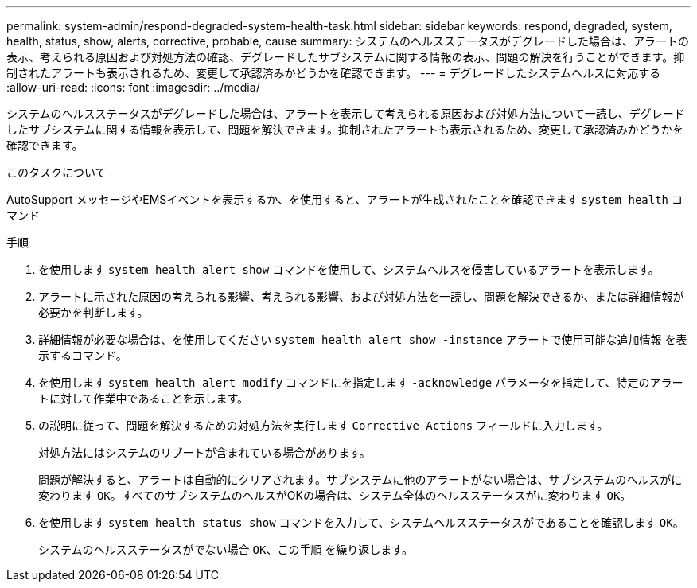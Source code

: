 ---
permalink: system-admin/respond-degraded-system-health-task.html 
sidebar: sidebar 
keywords: respond, degraded, system, health, status, show, alerts, corrective, probable, cause 
summary: システムのヘルスステータスがデグレードした場合は、アラートの表示、考えられる原因および対処方法の確認、デグレードしたサブシステムに関する情報の表示、問題の解決を行うことができます。抑制されたアラートも表示されるため、変更して承認済みかどうかを確認できます。 
---
= デグレードしたシステムヘルスに対応する
:allow-uri-read: 
:icons: font
:imagesdir: ../media/


[role="lead"]
システムのヘルスステータスがデグレードした場合は、アラートを表示して考えられる原因および対処方法について一読し、デグレードしたサブシステムに関する情報を表示して、問題を解決できます。抑制されたアラートも表示されるため、変更して承認済みかどうかを確認できます。

.このタスクについて
AutoSupport メッセージやEMSイベントを表示するか、を使用すると、アラートが生成されたことを確認できます `system health` コマンド

.手順
. を使用します `system health alert show` コマンドを使用して、システムヘルスを侵害しているアラートを表示します。
. アラートに示された原因の考えられる影響、考えられる影響、および対処方法を一読し、問題を解決できるか、または詳細情報が必要かを判断します。
. 詳細情報が必要な場合は、を使用してください `system health alert show -instance` アラートで使用可能な追加情報 を表示するコマンド。
. を使用します `system health alert modify` コマンドにを指定します `-acknowledge` パラメータを指定して、特定のアラートに対して作業中であることを示します。
. の説明に従って、問題を解決するための対処方法を実行します `Corrective Actions` フィールドに入力します。
+
対処方法にはシステムのリブートが含まれている場合があります。

+
問題が解決すると、アラートは自動的にクリアされます。サブシステムに他のアラートがない場合は、サブシステムのヘルスがに変わります `OK`。すべてのサブシステムのヘルスがOKの場合は、システム全体のヘルスステータスがに変わります `OK`。

. を使用します `system health status show` コマンドを入力して、システムヘルスステータスがであることを確認します `OK`。
+
システムのヘルスステータスがでない場合 `OK`、この手順 を繰り返します。



